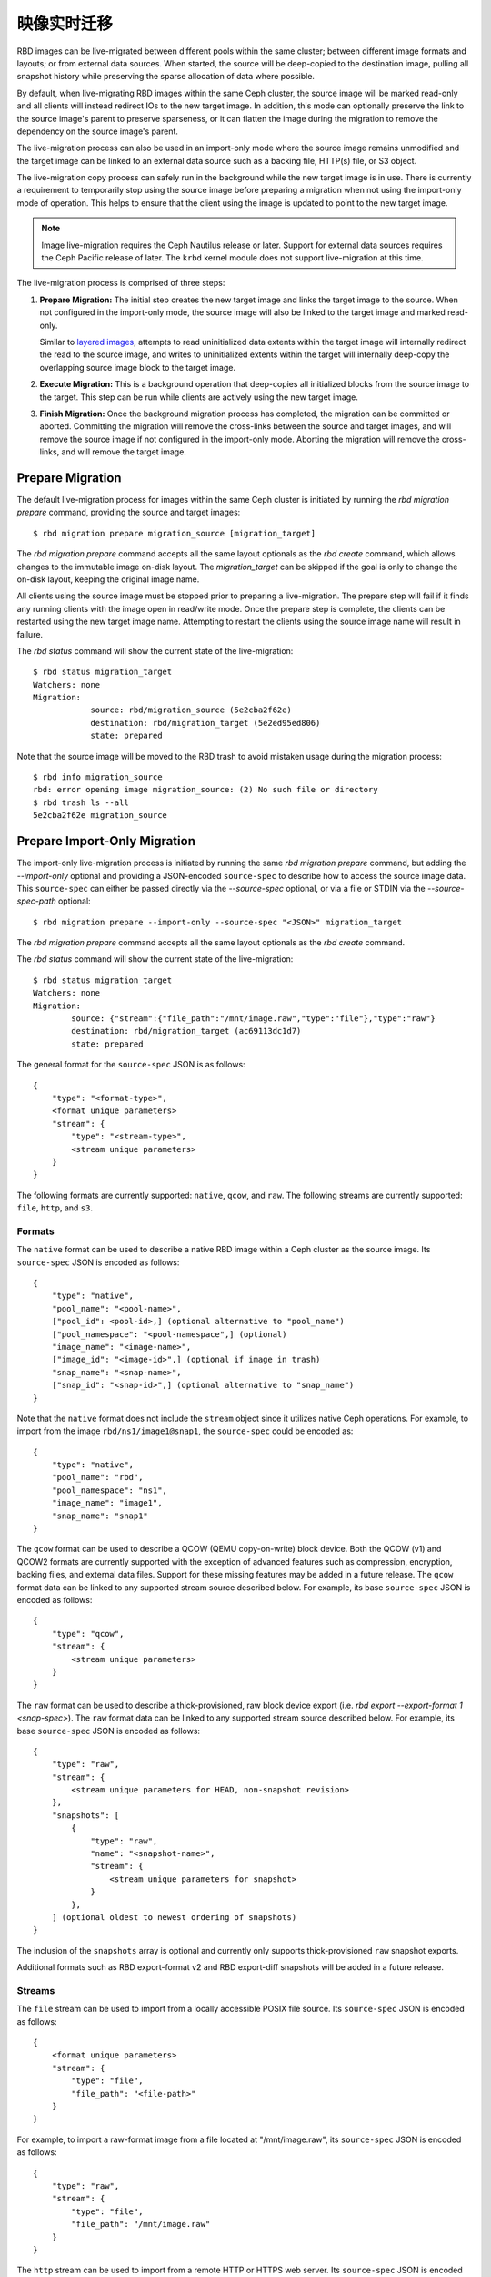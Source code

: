 ==============
 映像实时迁移
==============
.. Image Live-Migration

.. index:: Ceph Block Device; live-migration

RBD images can be live-migrated between different pools within the same cluster;
between different image formats and layouts; or from external data sources.
When started, the source will be deep-copied to the destination image, pulling
all snapshot history while preserving the sparse allocation of data where
possible.

By default, when live-migrating RBD images within the same Ceph cluster, the
source image will be marked read-only and all clients will instead redirect
IOs to the new target image. In addition, this mode can optionally preserve the
link to the source image's parent to preserve sparseness, or it can flatten the
image during the migration to remove the dependency on the source image's
parent.

The live-migration process can also be used in an import-only mode where the
source image remains unmodified and the target image can be linked to an
external data source such as a backing file, HTTP(s) file, or S3 object.

The live-migration copy process can safely run in the background while the new
target image is in use. There is currently a requirement to temporarily stop
using the source image before preparing a migration when not using the
import-only mode of operation. This helps to ensure that the client using the
image is updated to point to the new target image.

.. note::
   Image live-migration requires the Ceph Nautilus release or later. Support for
   external data sources requires the Ceph Pacific release of later. The
   ``krbd`` kernel module does not support live-migration at this time.


.. ditaa::

           +-------------+               +-------------+
           | {s} c999    |               | {s}         |
           |  Live       | Target refers |  Live       |
           |  migration  |<-------------*|  migration  |
           |  source     |  to Source    |  target     |
           |             |               |             |
           | (read only) |               | (writable)  |
           +-------------+               +-------------+

               Source                        Target

The live-migration process is comprised of three steps:

#. **Prepare Migration:** The initial step creates the new target image and
   links the target image to the source. When not configured in the import-only
   mode, the source image will also be linked to the target image and marked
   read-only.

   Similar to `layered images`_, attempts to read uninitialized data extents
   within the target image will internally redirect the read to the source
   image, and writes to uninitialized extents within the target will internally
   deep-copy the overlapping source image block to the target image.


#. **Execute Migration:** This is a background operation that deep-copies all
   initialized blocks from the source image to the target. This step can be
   run while clients are actively using the new target image.


#. **Finish Migration:** Once the background migration process has completed,
   the migration can be committed or aborted. Committing the migration will
   remove the cross-links between the source and target images, and will
   remove the source image if not configured in the import-only mode. Aborting
   the migration will remove the cross-links, and will remove the target image.

Prepare Migration
=================

The default live-migration process for images within the same Ceph cluster is
initiated by running the `rbd migration prepare` command, providing the source
and target images::

    $ rbd migration prepare migration_source [migration_target]

The `rbd migration prepare` command accepts all the same layout optionals as the
`rbd create` command, which allows changes to the immutable image on-disk
layout. The `migration_target` can be skipped if the goal is only to change the
on-disk layout, keeping the original image name.

All clients using the source image must be stopped prior to preparing a
live-migration. The prepare step will fail if it finds any running clients with
the image open in read/write mode. Once the prepare step is complete, the
clients can be restarted using the new target image name. Attempting to restart
the clients using the source image name will result in failure.

The `rbd status` command will show the current state of the live-migration::

    $ rbd status migration_target
    Watchers: none
    Migration:
        	source: rbd/migration_source (5e2cba2f62e)
        	destination: rbd/migration_target (5e2ed95ed806)
        	state: prepared

Note that the source image will be moved to the RBD trash to avoid mistaken
usage during the migration process::

    $ rbd info migration_source
    rbd: error opening image migration_source: (2) No such file or directory
    $ rbd trash ls --all
    5e2cba2f62e migration_source


Prepare Import-Only Migration
=============================

The import-only live-migration process is initiated by running the same
`rbd migration prepare` command, but adding the `--import-only` optional
and providing a JSON-encoded ``source-spec`` to describe how to access
the source image data. This ``source-spec`` can either be passed
directly via the `--source-spec` optional, or via a file or STDIN via the
`--source-spec-path` optional::

        $ rbd migration prepare --import-only --source-spec "<JSON>" migration_target

The `rbd migration prepare` command accepts all the same layout optionals as the
`rbd create` command.

The `rbd status` command will show the current state of the live-migration::

        $ rbd status migration_target
        Watchers: none
        Migration:
	        source: {"stream":{"file_path":"/mnt/image.raw","type":"file"},"type":"raw"}
        	destination: rbd/migration_target (ac69113dc1d7)
	        state: prepared

The general format for the ``source-spec`` JSON is as follows::

        {
            "type": "<format-type>",
            <format unique parameters>
            "stream": {
                "type": "<stream-type>",
                <stream unique parameters>
            }
        }

The following formats are currently supported: ``native``, ``qcow``, and
``raw``. The following streams are currently supported: ``file``, ``http``, and
``s3``.

Formats
~~~~~~~

The ``native`` format can be used to describe a native RBD image within a
Ceph cluster as the source image. Its ``source-spec`` JSON is encoded
as follows::

        {
            "type": "native",
            "pool_name": "<pool-name>",
            ["pool_id": <pool-id>,] (optional alternative to "pool_name")
            ["pool_namespace": "<pool-namespace",] (optional)
            "image_name": "<image-name>",
            ["image_id": "<image-id>",] (optional if image in trash)
            "snap_name": "<snap-name>",
            ["snap_id": "<snap-id>",] (optional alternative to "snap_name")
        }

Note that the ``native`` format does not include the ``stream`` object since
it utilizes native Ceph operations. For example, to import from the image
``rbd/ns1/image1@snap1``, the ``source-spec`` could be encoded as::

        {
            "type": "native",
            "pool_name": "rbd",
            "pool_namespace": "ns1",
            "image_name": "image1",
            "snap_name": "snap1"
        }

The ``qcow`` format can be used to describe a QCOW (QEMU copy-on-write) block
device. Both the QCOW (v1) and QCOW2 formats are currently supported with the
exception of advanced features such as compression, encryption, backing
files, and external data files. Support for these missing features may be added
in a future release. The ``qcow`` format data can be linked to any supported
stream source described below. For example, its base ``source-spec`` JSON is
encoded as follows::

        {
            "type": "qcow",
            "stream": {
                <stream unique parameters>
            }
        }

The ``raw`` format can be used to describe a thick-provisioned, raw block device
export (i.e. `rbd export --export-format 1 <snap-spec>`). The ``raw`` format
data can be linked to any supported stream source described below. For example,
its base ``source-spec`` JSON is encoded as follows::

        {
            "type": "raw",
            "stream": {
                <stream unique parameters for HEAD, non-snapshot revision>
            },
            "snapshots": [
                {
                    "type": "raw",
                    "name": "<snapshot-name>",
                    "stream": {
                        <stream unique parameters for snapshot>
                    }
                },
            ] (optional oldest to newest ordering of snapshots)
        }

The inclusion of the ``snapshots`` array is optional and currently only supports
thick-provisioned ``raw`` snapshot exports.

Additional formats such as RBD export-format v2 and RBD export-diff
snapshots will be added in a future release.

Streams
~~~~~~~

The ``file`` stream can be used to import from a locally accessible POSIX file
source. Its ``source-spec`` JSON is encoded as follows::

        {
            <format unique parameters>
            "stream": {
                "type": "file",
                "file_path": "<file-path>"
            }
        }

For example, to import a raw-format image from a file located at
"/mnt/image.raw", its ``source-spec`` JSON is encoded as follows::

        {
            "type": "raw",
            "stream": {
                "type": "file",
                "file_path": "/mnt/image.raw"
            }
        }

The ``http`` stream can be used to import from a remote HTTP or HTTPS web
server. Its ``source-spec`` JSON is encoded as follows::

        {
            <format unique parameters>
            "stream": {
                "type": "http",
                "url": "<url-path>"
            }
        }

For example, to import a raw-format image from a file located at
``http://download.ceph.com/image.raw``, its ``source-spec`` JSON is encoded
as follows::

        {
            "type": "raw",
            "stream": {
                "type": "http",
                "url": "http://download.ceph.com/image.raw"
            }
        }

The ``s3`` stream can be used to import from a remote S3 bucket. Its
``source-spec`` JSON is encoded as follows::

        {
            <format unique parameters>
            "stream": {
                "type": "s3",
                "url": "<url-path>",
                "access_key": "<access-key>",
                "secret_key": "<secret-key>"
            }
        }

For example, to import a raw-format image from a file located at
`http://s3.ceph.com/bucket/image.raw`, its ``source-spec`` JSON is encoded
as follows::

        {
            "type": "raw",
            "stream": {
                "type": "s3",
                "url": "http://s3.ceph.com/bucket/image.raw",
                "access_key": "NX5QOQKC6BH2IDN8HC7A",
                "secret_key": "LnEsqNNqZIpkzauboDcLXLcYaWwLQ3Kop0zAnKIn"
            }
        }

.. note::
  The ``access_key`` and ``secret_key`` parameters support storing the keys in
  the MON config-key store by prefixing the key values with ``config://``
  followed by the path in the MON config-key store to the value. Values can be
  stored in the config-key store via ``ceph config-key set <key-path> <value>``
  (e.g. ``ceph config-key set rbd/s3/access_key NX5QOQKC6BH2IDN8HC7A``).

Execute Migration
=================

After preparing the live-migration, the image blocks from the source image
must be copied to the target image. This is accomplished by running the
`rbd migration execute` command::

    $ rbd migration execute migration_target
    Image migration: 100% complete...done.

The `rbd status` command will also provide feedback on the progress of the
migration block deep-copy process::

    $ rbd status migration_target
    Watchers:
    	watcher=1.2.3.4:0/3695551461 client.123 cookie=123
    Migration:
        	source: rbd/migration_source (5e2cba2f62e)
        	destination: rbd/migration_target (5e2ed95ed806)
        	state: executing (32% complete)


Commit Migration
================

Once the live-migration has completed deep-copying all data blocks from the
source image to the target, the migration can be committed::

    $ rbd status migration_target
    Watchers: none
    Migration:
        	source: rbd/migration_source (5e2cba2f62e)
        	destination: rbd/migration_target (5e2ed95ed806)
        	state: executed
    $ rbd migration commit migration_target
    Commit image migration: 100% complete...done.

If the `migration_source` image is a parent of one or more clones, the `--force`
option will need to be specified after ensuring all descendent clone images are
not in use.

Committing the live-migration will remove the cross-links between the source
and target images, and will remove the source image::

    $ rbd trash list --all


Abort Migration
===============

If you wish to revert the prepare or execute step, run the `rbd migration abort`
command to revert the migration process::

        $ rbd migration abort migration_target
        Abort image migration: 100% complete...done.

Aborting the migration will result in the target image being deleted and access
to the original source image being restored::

        $ rbd ls
        migration_source


.. _layered images: ../rbd-snapshot/#layering
